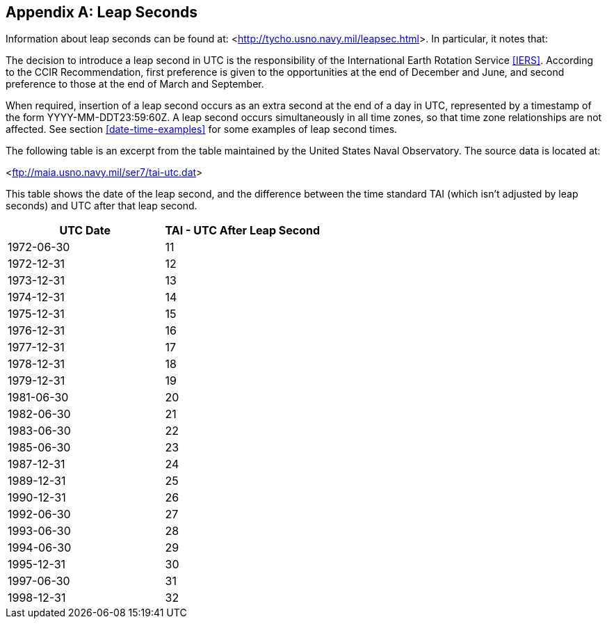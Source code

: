 [[annexD]]
[appendix]
== Leap Seconds

Information about leap seconds can be found at: <link:http://tycho.usno.navy.mil/leapsec.html[http://tycho.usno.navy.mil/leapsec.html]>.  In particular, it notes
that:

The decision to introduce a leap second in UTC is the
responsibility of the International Earth Rotation Service <<IERS>>.
According to the CCIR Recommendation, first preference is given to
the opportunities at the end of December and June, and second
preference to those at the end of March and September.

When required, insertion of a leap second occurs as an extra second
at the end of a day in UTC, represented by a timestamp of the form
YYYY-MM-DDT23:59:60Z.  A leap second occurs simultaneously in all
time zones, so that time zone relationships are not affected.  See
section <<date-time-examples>> for some examples of leap second times.

The following table is an excerpt from the table maintained by the
United States Naval Observatory.  The source data is located at:

<link:ftp://maia.usno.navy.mil/ser7/tai-utc.dat[ftp://maia.usno.navy.mil/ser7/tai-utc.dat]>


This table shows the date of the leap second, and the difference
between the time standard TAI (which isn't adjusted by leap seconds)
and UTC after that leap second.


[cols="2",options="unnumbered,header"]
|===
| UTC Date  | TAI - UTC After Leap Second

| 1972-06-30    | 11
| 1972-12-31    | 12
| 1973-12-31    | 13
| 1974-12-31    | 14
| 1975-12-31    | 15
| 1976-12-31    | 16
| 1977-12-31    | 17
| 1978-12-31    | 18
| 1979-12-31    | 19
| 1981-06-30    | 20
| 1982-06-30    | 21
| 1983-06-30    | 22
| 1985-06-30    | 23
| 1987-12-31    | 24
| 1989-12-31    | 25
| 1990-12-31    | 26
| 1992-06-30    | 27
| 1993-06-30    | 28
| 1994-06-30    | 29
| 1995-12-31    | 30
| 1997-06-30    | 31
| 1998-12-31    | 32
|===
